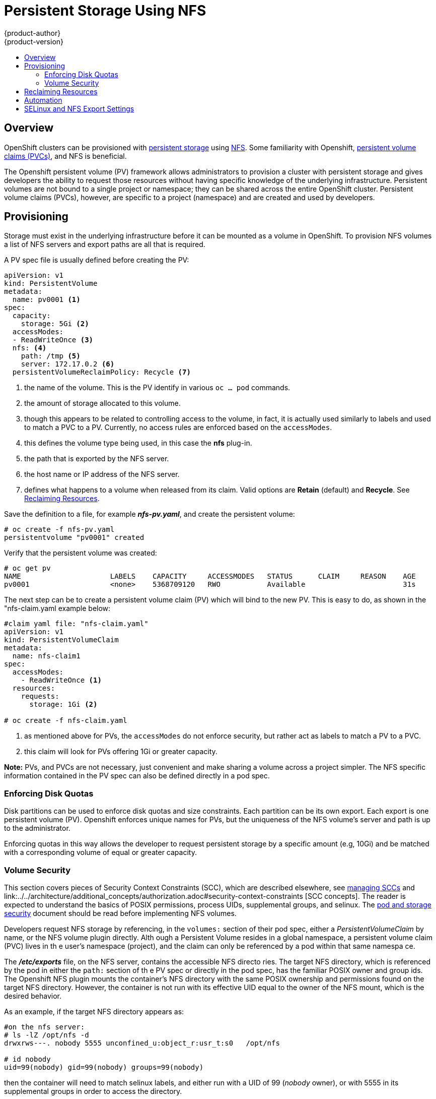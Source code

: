 = Persistent Storage Using NFS
{product-author}
{product-version}
:data-uri:
:icons:
:experimental:
:toc: macro
:toc-title:
:prewrap!:

toc::[]

== Overview

OpenShift clusters can be provisioned with
link:../../architecture/additional_concepts/storage.html[persistent storage] using
https://access.redhat.com/documentation/en-US/Red_Hat_Enterprise_Linux/7/html/Storage_Administration_Guide/ch-nfs.html[NFS]. Some familiarity with Openshift,
link:../../architecture/additional_concepts/storage.html#persistent-volume-claims[persistent volume claims (PVCs)],
and NFS is beneficial.

The Openshift persistent volume (PV) framework allows administrators to provision a cluster
with persistent storage and gives developers the ability to request those resources without
having specific knowledge of the underlying infrastructure. Persistent volumes are not bound
to a single project or namespace; they can be shared across the entire OpenShift cluster.
Persistent volume claims (PVCs), however, are specific to a project (namespace) and are
created and used by developers.

== Provisioning

Storage must exist in the underlying infrastructure before it can be mounted as a volume in
OpenShift. To provision NFS volumes a list of NFS servers and export paths are all that is
required.

A PV spec file is usually defined before creating the PV:
```
apiVersion: v1
kind: PersistentVolume
metadata:
  name: pv0001 <1>
spec:
  capacity:
    storage: 5Gi <2>
  accessModes:
  - ReadWriteOnce <3>
  nfs: <4>
    path: /tmp <5>
    server: 172.17.0.2 <6>
  persistentVolumeReclaimPolicy: Recycle <7>
```
<1> the name of the volume. This is the PV identify in various `oc ... pod` commands.
<2> the amount of storage allocated to this volume.
<3> though this appears to be related to controlling access to the volume, in fact, it
is actually used similarly to labels and used to match a PVC to a PV. Currently, no
access rules are enforced based on the `accessModes`.
<4> this defines the volume type being used, in this case the *nfs* plug-in.
<5> the path that is exported by the NFS server.
<6> the host name or IP address of the NFS server.
<7> defines what happens to a volume when released from its claim. Valid options
are *Retain* (default) and *Recycle*. See
link:#nfs-reclaiming-resources[Reclaiming Resources].

Save the definition to a file, for example *_nfs-pv.yaml_*, and create the persistent
volume:
```
# oc create -f nfs-pv.yaml
persistentvolume "pv0001" created
```

Verify that the persistent volume was created:
```
# oc get pv
NAME                     LABELS    CAPACITY     ACCESSMODES   STATUS      CLAIM     REASON    AGE
pv0001                   <none>    5368709120   RWO           Available                       31s
```

The next step can be to create a persistent volume claim (PV) which will bind to the new PV.
This is easy to do, as shown in the "nfs-claim.yaml example below:
```
#claim yaml file: "nfs-claim.yaml"
apiVersion: v1
kind: PersistentVolumeClaim
metadata:
  name: nfs-claim1
spec:
  accessModes:
    - ReadWriteOnce <1>
  resources:
    requests:
      storage: 1Gi <2>

# oc create -f nfs-claim.yaml
```
<1> as mentioned above for PVs, the `accessModes` do not enforce security, but rather act as
labels to match a PV to a PVC.
<2> this claim will look for PVs offering 1Gi or greater capacity.

*Note:* PVs, and PVCs are not necessary, just convenient and make sharing a volume across a
project simpler. The NFS specific information contained in the PV spec can also be defined
directly in a pod spec.

[[nfs-enforcing-disk-quotas]]
=== Enforcing Disk Quotas
Disk partitions can be used to enforce disk quotas and size constraints. Each partition
can be its own export. Each export is one persistent volume (PV). Openshift enforces
unique names for PVs, but the uniqueness of the NFS volume's server and path is up to
the administrator.

Enforcing quotas in this way allows the developer to request persistent storage
by a specific amount (e.g, 10Gi) and be matched with a corresponding volume of
equal or greater capacity.

[[nfs-volume-security]]
=== Volume Security
This section covers pieces of Security Context Constraints (SCC), which are described
elsewhere, see
link:../../admin_guide/manage_scc.adoc[managing SCCs] and link:../../architecture/additional_concepts/authorization.adoc#security-context-constraints
[SCC concepts].
The reader is expected to understand the basics of POSIX permissions, process UIDs,
supplemental groups, and selinux. The
link:pod_security_context.html[pod and storage security] document should be read before
implementing NFS volumes.

Developers request NFS storage by referencing, in the `volumes:` section of their
 pod spec,
either a _PersistentVolumeClaim_ by name, or the NFS volume plugin directly. Alth
ough a Persistent
Volume resides in a global namespace, a persistent volume claim (PVC) lives in th
e user's namespace
(project), and the claim can only be referenced by a pod within that same namespa
ce.

The *_/etc/exports_* file, on the NFS server, contains the accessible NFS directo
ries. The target
NFS directory, which is referenced by the pod in either the `path:` section of th
e PV spec or
directly in the pod spec, has the familiar POSIX owner and group ids. The Openshift NFS plugin
mounts the container's NFS directory with the same POSIX ownership and permissions found on the
target NFS directory. However, the container is not run with its effective UID equal to the owner
of the NFS mount, which is the desired behavior.

As an example, if the target NFS directory appears as:
```
#on the nfs server:
# ls -lZ /opt/nfs -d
drwxrws---. nobody 5555 unconfined_u:object_r:usr_t:s0   /opt/nfs

# id nobody
uid=99(nobody) gid=99(nobody) groups=99(nobody)
```
then the container will need to match selinux labels, and either run with a UID of 99 (_nobody_ owner),
or with 5555 in its supplemental groups in order to access the directory.

==== User IDs:
User ids can be defined in the container image or in the pod spec. If a user id is supplied and
the matching SCC's `runAsUser:` strategy is _MustRunAsRange_ then that id will be validated against
the min and max user ids defined in that SCC. If min/max user ids are not defined in the SCC then
the user id is validated against the namespace's `openshift.io/sa.scc.uid-range` value. On the
other hand, if the user id is omitted then the default UID becomes the matching SCC's `runAsUser:`
strategy's `uidRangeMin:` value. Or, if a min value is not specified in the SCC, then the first
number in the namespace's `openshift.io/sa.scc.uid-range` becomes the default user id.

As an example, using the _restricted_ SCC and the _default_ namespace, here are the user ID default
and allowed values:
```
# oc get scc restricted 
NAME         PRIV      CAPS      HOSTDIR   SELINUX     RUNASUSER        FSGROUP    SUPGROUP   PRIORITY
restricted   false     []        false     MustRunAs   MustRunAsRange   RunAsAny   RunAsAny   <none>
                                                        <1>
```
<1> _MustRunAsRange_ enforces UID checking. In comparison, a value of _RunAsAny_ would not trigger UID
range checking and thus would accept any user id.

So, the _restricted_ SCC requires user id checking, but supplies no user id range (the id min/max values,
are not visible in `oc get scc` above, but are shown in `oc export scc restricted`). Therefore, the
user id range must come from the _default_ namespace, seen below:
```
# oc export ns default
...
kind: Namespace
metadata:
  annotations:
    ...
    openshift.io/sa.scc.uid-range: 1000000000/10000 <1>
...
```
<1> this range is interpreted as allowing user ids between 1000000000 through and including 1000009999.
If no user id is specified then the default user id will be the min value of 1000000000.

Getting back to the NFS example above: the container needs it's UID to be 99 (ignoring group ids for
the moment), so the following fragement can be added to the pod spec:
```
spec:
  containers: <1>
  - name: ...
    securityContext:
      runAsUser: 99  #nobody
```
<1> *NOTE:* pods contain a `securtityContext:` specific to each container (shown above) and a global
`securityContext:` which applies to all containers defined in the pod.

Aassuming the _default_ project and the _restricted_ SCC above, the pod's requested user id of 99
will, unfortunetely, *not* be allowed and therefore the pod will fail. The pod fails because:

- it requests 99 as its user id,
- all SCCs available to the pod are examined (roughly in priority order followed by most restrictive)
to see which SCC will allow a user id of 99 (actually, all policies of the SCCs are checked but the 
focus here is on user id),
- since all available SCCs use _MustRunAsRange_ for their `runAsUser:` strategy, uid range checking is 
required, 
- 99 is not included in the SCC or namespace's user id range, so the pod fails.

To fix this situation:

- the _restricted_ SCC could be modified to include 99 within the min and max user ids
(*not* recommended),
- the _restricted_ SCC could be modified to use _RunAsAny_ for the `runAsUser:` value,
thus eliminating id range checking (*not* recommended -- containers can run as root),
- a new SCC could be created with the appropriate user id range (recommended),
- a new SCC could be created with the `runAsUser:` strategy set to _RunAsAny_
(*caution:* need to be mindful of containers being able to run as root),
- the _default_ project's UID range could be changed to allow a user id of 99.
(not generally advisable since only a single range of user ids can be specified),
- a new project could be created with the appropriate user id range defined (not covered here).

====== Custom SCC for UserID:
It's generally considered a good practice to *not* modify the predefined SCCs. The preferred approach
is to create a custom SCC that better fits an organization's security needs, or create a new project
that supports the desired user ids. See
link:../../dev_guide/projects.adoc#create-a-project[projects] on creating a new project.

A custom SCC can be created such that a min and max user id is defined, UID range
checking is still enforced, and the UID of 99 will be allowed. Here is an example:
```
# oc export scc nfs-scc 
allowHostDirVolumePlugin: false  #the allow* bools are the same as for the restricted scc
...
kind: SecurityContextConstraints
metadata:
  ...
  name: nfs-scc <1>
priority: 9 <2>
requiredDropCapabilities: null
runAsUser:
  type: MustRunAsRange <3>
  uidRangeMax: 99 <4>
  uidRangeMin: 99
...
```
<1> the name of this new SCC is "nfs-scc"
<2> numerically larger numbers have greater priority, nil or omitted is the lowest priority.
Higher priority SCCs sort before lower pri SCCs and thus have a better chance of matching a new pod
<3> `runAsUser:` is a strategy and it is set to _MustRunAsRange_, which means uid range checking is 
enforced
<4> the uid range is 99-99 (a range of one value).

ow, using `runAsUser: 99`, shown in the pod fragment above, the pod to matches the new nfs-scc and is
able to run with a UID of 99.

===== Group IDs:
Another way to handle NFS access (assuming it's not a choice to change permissions on the NFS mount)
is to use supplemental groups. Supplemental groups in Openshift are used for shared storage, of which
NFS is an exmaple. In contrast, block storage, such as Ceph RBD or iSCSI, use the `fsGroup:` SCC strategy
and  the `fsGroup:` value in the pod's `securityContext:`. Since the group id on the target NFS directory,
shown above, is 5555, the pod can define that group id using `suplementalGroups:` under pod's global
`securityContext:` definition. For example:
```
spec:
  containers:
    - name: ...
      #runAsUser: 99 from above has been commented out here
  securityContext: <1>
    supplementalGroups: [5555] #an array of GIDs defined globally for the pod
```
<1> securityContext here is defined globally to the pod, not under a specific container

Since group id is the focus here, it's worth seeing the ranges defined for the _default_
project:
```
# oc export ns default 
...
metadata:
  annotations:
    ...
    openshift.io/sa.scc.supplemental-groups: 1000000000/10000 <1>
    openshift.io/sa.scc.uid-range: 1000000000/10000
...
```
<1> this is the preallocated range for the group ids. Additionally, the min value of the 
range (1000000000) will be the GID default when a group id is not specified in the pod or image.
The suggestion below does not modify the project's allowed group ids, but that could be an
option for some project admins.

Supplemental groups and ranges work a bit differently from a user id and its single range
(assume the _default_ namespace and the "nfs-scc" SCC are still being used):

- there can be more than one range of allowed group ids defined in the SCC and/or namespace.
- the "nfs-sec" SCC (which has its `supplementalGroups:` strategy set as _MustRunAs_) will
not satisfy the pod's requirements. This is due to the pod defining a group id but "nfs-sec"
does not contain any group id ranges. Since "nfs-scc" is not the last SCC to be examined (its
priority is 9 compared to nil for the other SCCs), the remaining SCCs are examined.
- the _restricted_ SCC, which typically is the last SCC used to attempt to statisy a pod's 
requirements, has its `supplementalGroups:` strategy set to _RunAsAny_, and therefore statisfies
the pod, and, thus, the pod will start. Contrasted to user ids, the _restricted_ SCC's `runAsUser:`
strategy is set to _MustRunAsRange_, which means that _restricted_ will not satisfy the pod's 
requirements (and neither will the other predefined SCCs available to the pod) and, thus, the
pod will fail to start. If the _restricted_ SCC were edited (not recommended) to change
`supplementalGroups:` from _RunAsAny_ to _MustRunAs_, then the pod would not match the constraints
of _restricted_ either and, thus, would fail. Ths scenario is analogous to the behavior seen
when a user id of 99 was defined in the pod and the _restricted_ SCC was evaluated.

====== Custom SCC for GroupID:
If GID range checking is desired, and none of the predefined SCCs are to be edited, then the
new "nfs-scc" can be modified to support this reqirement, as seen below:
```
#after oc edit scc nfs-scc
...
# oc export scc nfs-scc 
...
groups:
- system:authenticated
kind: SecurityContextConstraints
metadata:
...
  name: nfs-scc
priority: 9
runAsUser:
  type: MustRunAsRange <1>
seLinuxContext:
  type: MustRunAs
supplementalGroups:
  ranges: <3>
  - max: 6000
    min: 5000
  type: MustRunAs <2>
```
<1> no change for user but the user id is no longer defined in the pod spec, so the default value is used
<2> _MustRunAs_ triggers gid range checking
<3> the min and max values are defined in the SCC, therefore the SCC statisfies the need for range checking
and thus the namespace'a `openshift.io/sa.scc.supplemental-groups` range is not needed.

Only the "nfs-scc" has been changed. The pod spec (fragment shown just above) does not need any changes, 
and the _default_ namespace also remains the same (its original settings). After creating the pod:
```
# oc create -f nfs-pod.yaml
...
# oc get pod nfs-pod1 -0 yaml
...
metadata:
  annotations:
    openshift.io/scc: nfs-scc <1>
  name: nfs-pod1
  namespace: default <2>
...
spec:
  containers:
    ...
    securityContext:
      runAsUser: 1000000000 <3>
 ...
 securityContext:
    seLinuxOptions:
     level: s0:c1,c0
    supplementalGroups:
    - 5555 <3>
...
# oc rsh nfs-pod1 id
uid=1000000000 gid=0(root) groups=5555 <3>

```
<1> the "nfs-scc" matched the pod, which was the goal
<2> the namespace (project) is still _default_
<3> verification that the running container has the default user id (1000000000)
and supplemental groups of 5555

==== SELinux
All predefined SCCs, except for the _privileged_ SCC, set the `seLinuxContext:` to _MustRunAs_.
This forces the pod to use a selinux policy, which can be defined in the pod spec. See the
fragment below:
```
spec:
  containers:
  - name: ...
  securityContext:
    type: MustRunAs
    SELinuxOptions: <1>
      user: selinux-user-name
      role: selinux-role-name
      type: selinux-type-label
      level: selinux-level
```
<1> selinux policy is defined in the context of a container, but it can also be set global to the pod.

If selinux is not defined in the pod spec then it defaults to the selinux policy defined in the pod's
matching SCC, or, if absent in the SCC, then the namespace's `sa.scc.mcs:` value is used. 

...
An SELinuxContext strategy of MustRunAs with no level set. Admission looks for the openshift.io/sa.scc.mcs annotation to populate the level.
...
ausearch -m avc --start recent
...
# setsebool -P virt_sandbox_use_nfs on
The virt_sandbox_use_nfs boolean is defined by the docker-selinux package. If you get an error saying it is not defined, please ensure that this package is installed.
...


*NOTE:*
The `accessModes:` section of the PV and the PVC provide no access
enforcement. They are used similarly to labels and match a PVC to a PV, nothing more. For example,
the NFS PV's `accessModes:` can be set to _ReadOnlyMany_ yet the container, depending on its user
and group ids could have write access to that PV.

*NOTE:*
Each NFS volume must be mountable by all nodes in the cluster.

[[nfs-reclaiming-resources]]

== Reclaiming Resources
NFS implements the Kubernetes *Recyclable* plug-in interface. Automatic
processes handle reclamation tasks based on policies set on each persistent
volume.

By default, persistent volumes are set to *Retain*. NFS volumes which are set to
*Recycle* are scrubbed (i.e., `rm -rf` is run on the volume) after being
released from their claim (i.e, after the user's `*PersistentVolumeClaim*` bound
to the volume is deleted). Once recycled, the NFS volume can be bound to a new
claim.

[[nfs-automation]]

== Automation
As discussed, clusters can be provisioned with persistent storage using NFS in
the following way:

- Disk partitions can be used to link:#nfs-enforcing-disk-quotas[enforce storage
quotas].
- Security can be enforced by link:#nfs-volume-security[restricting volumes] to
the namespace that has a claim to them.
- link:#nfs-reclaiming-resources[Reclamation of discarded resources] can be
configured for each persistent volume.

They are many ways that you can use scripts to automate the above tasks. You can
use an
link:https://github.com/openshift/openshift-ansible/tree/master/roles/kube_nfs_volumes[example
Ansible playbook] to help you get started.

[[selinux-and-nfs-export-settings]]

== SELinux and NFS Export Settings
By default, SELinux does not allow writing from a pod to a remote NFS server.
The NFS volume mounts correctly, but is read-only.

To enable writing to NFS volumes with SELinux enforcing on each node, run:

----
# setsebool -P virt_use_nfs 1
----

The `-P` option makes the bool persistent between reboots.

Additionally, in order to enable arbitrary container users to read and write the
volume, each exported volume on the NFS server itself should conform to the
following:

- Each export must be:
+
----
/<example_fs> *(rw,root_squash)
----
- The firewall must be configured to allow traffic to the mount point. The default port is 2049:
+
----
# iptables -I INPUT 1 -p tcp --dport 2049 -j ACCEPT
----
- The NFS export and directory must be set up so that it is accessible by your
pods. Either set the export to be owned by the container's primary UID, or give
your pod group based access using `*SuppplementalGroups*`. See
link:pod_security_context.html[Volume Security] for more information.
